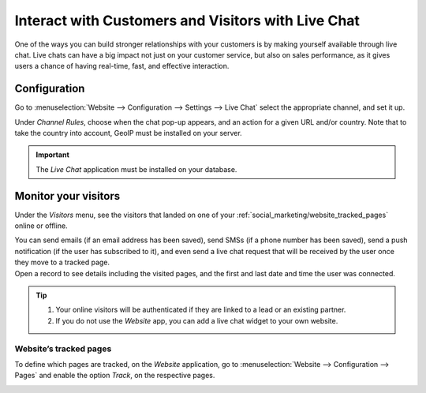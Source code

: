 ===================================================
Interact with Customers and Visitors with Live Chat
===================================================

One of the ways you can build stronger relationships with your customers is by making yourself
available through live chat. Live chats can have a big impact not just on your customer service,
but also on sales performance, as it gives users a chance of having real-time, fast, and effective
interaction.

Configuration
=============

Go to :menuselection:`Website --> Configuration --> Settings --> Live Chat` select the appropriate
channel, and set it up.

.. image:: media/enable_livechat.png
   :align: center
   :alt: Enable live chat under website configurations for Odoo Social Marketing

Under *Channel Rules*, choose when the chat pop-up appears, and an action for a given URL and/or
country. Note that to take the country into account, GeoIP must be installed on your server.

.. important::
   The *Live Chat* application must be installed on your database.

Monitor your visitors
=====================

Under the  *Visitors* menu,  see the visitors that landed on one of your
:ref:`social_marketing/website_tracked_pages` online or offline.

| You can send emails (if an email address has been saved), send SMSs (if a phone number has been
  saved), send a push notification (if the user has subscribed to it), and even send a live chat
  request that will be received by the user once they move to a tracked page.
| Open a record to see details including the visited pages, and the first and last date and time
  the user was connected.

.. image:: media/monitor_visitors.png
   :align: center
   :alt: See a visitor's history of pages in Odoo Social Marketing

.. tip::
   #. Your online visitors will be authenticated if they are linked to a lead or an existing partner.
   #. If you do not use the *Website* app, you can add a live chat widget to your own website.

.. _social_marketing/website_tracked_pages:

Website’s tracked pages
-----------------------

To define which pages are tracked, on the *Website* application, go to
:menuselection:`Website --> Configuration --> Pages` and enable the option *Track*,
on the respective pages.

.. image:: media/website_track_pages.png
   :align: center
   :alt: Choose the pages to be tracked in the website application for Odoo Social Marketing

.. seealso::
   - :doc:`../../livechat/overview/get_started`
